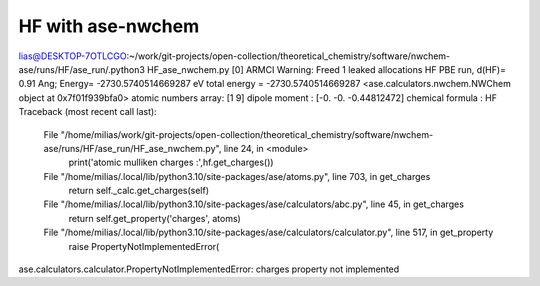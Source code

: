 ==================
HF with ase-nwchem
==================

lias@DESKTOP-7OTLCGO:~/work/git-projects/open-collection/theoretical_chemistry/software/nwchem-ase/runs/HF/ase_run/.python3 HF_ase_nwchem.py
[0] ARMCI Warning: Freed 1 leaked allocations
HF PBE run, d(HF)= 0.91 Ang; Energy= -2730.5740514669287  eV
total energy = -2730.5740514669287
<ase.calculators.nwchem.NWChem object at 0x7f01f939bfa0>
atomic numbers array: [1 9]
dipole moment : [-0.         -0.         -0.44812472]
chemical formula : HF
Traceback (most recent call last):
  File "/home/milias/work/git-projects/open-collection/theoretical_chemistry/software/nwchem-ase/runs/HF/ase_run/HF_ase_nwchem.py", line 24, in <module>
    print('atomic mulliken charges :',hf.get_charges())
  File "/home/milias/.local/lib/python3.10/site-packages/ase/atoms.py", line 703, in get_charges
    return self._calc.get_charges(self)
  File "/home/milias/.local/lib/python3.10/site-packages/ase/calculators/abc.py", line 45, in get_charges
    return self.get_property('charges', atoms)
  File "/home/milias/.local/lib/python3.10/site-packages/ase/calculators/calculator.py", line 517, in get_property
    raise PropertyNotImplementedError(
ase.calculators.calculator.PropertyNotImplementedError: charges property not implemented

